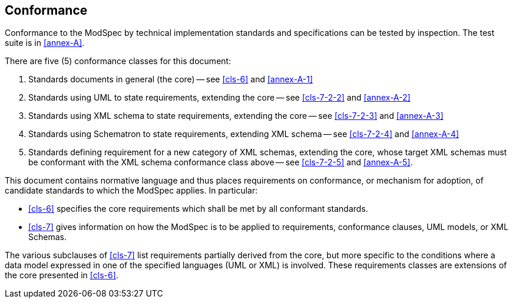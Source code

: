 == Conformance

Conformance to the ModSpec by technical implementation standards and specifications
can be tested by inspection. The test suite is in <<annex-A>>.

There are five (5) conformance classes for this document:

. Standards documents in general (the core) -- see <<cls-6>> and <<annex-A-1>>
. Standards using UML to state requirements, extending the core -- see
<<cls-7-2-2>> and <<annex-A-2>>
. Standards using XML schema to state requirements, extending the core -- see
<<cls-7-2-3>> and <<annex-A-3>>
. Standards using Schematron to state requirements, extending XML schema -- see
<<cls-7-2-4>> and <<annex-A-4>>
. Standards defining requirement for a new category of XML schemas, extending
the core, whose target XML schemas must be conformant with the XML schema conformance
class above -- see <<cls-7-2-5>> and <<annex-A-5>>.

This document contains normative language and thus places requirements on
conformance, or mechanism for adoption, of candidate standards to which the ModSpec
applies. In particular:

* <<cls-6>> specifies the core requirements which shall be met by all conformant
standards.
* <<cls-7>> gives information on how the ModSpec is to be applied to requirements,
conformance clauses, UML models, or XML Schemas.


The various subclauses of <<cls-7>> list requirements partially derived from the
core, but more specific to the conditions where a data model expressed in one of the
specified languages (UML or XML) is involved. These requirements classes are
extensions of the core presented in <<cls-6>>.
